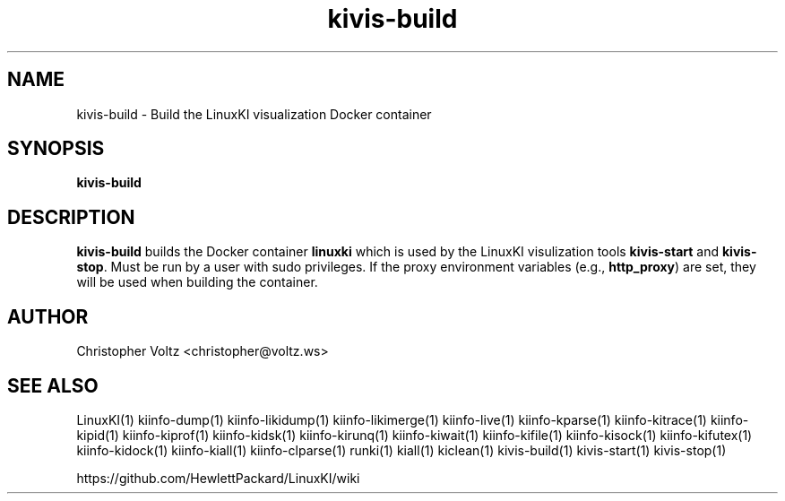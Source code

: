 .\" Process this file with
.\" groff -man -Tascii kiinfo.1
.\"
.ad l
.TH kivis-build 1 "5.4 - April 18, 2018" version "5.4"
.SH NAME
kivis-build - Build the LinuxKI visualization Docker container

.SH SYNOPSIS
.B kivis-build

.SH DESCRIPTION

\fBkivis-build\fR builds the Docker container \fBlinuxki\fR which is used by the LinuxKI visulization tools \fBkivis-start\fR and \fBkivis-stop\fR. Must be run by a user with sudo privileges. If the proxy environment variables (e.g., \fBhttp_proxy\fR) are set, they will be used when building the container.

.SH AUTHOR
Christopher Voltz <christopher@voltz.ws>

.SH SEE ALSO
LinuxKI(1) kiinfo-dump(1) kiinfo-likidump(1) kiinfo-likimerge(1) kiinfo-live(1) kiinfo-kparse(1) kiinfo-kitrace(1) kiinfo-kipid(1) kiinfo-kiprof(1) kiinfo-kidsk(1) kiinfo-kirunq(1) kiinfo-kiwait(1) kiinfo-kifile(1) kiinfo-kisock(1) kiinfo-kifutex(1) kiinfo-kidock(1) kiinfo-kiall(1) kiinfo-clparse(1) runki(1) kiall(1) kiclean(1) kivis-build(1) kivis-start(1) kivis-stop(1)

https://github.com/HewlettPackard/LinuxKI/wiki
